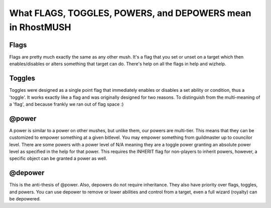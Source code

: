 --------------------------------------------------------------------------------
What FLAGS, TOGGLES, POWERS, and DEPOWERS mean in RhostMUSH
--------------------------------------------------------------------------------

Flags
-----

Flags are pretty much exactly the same as any other mush.  It's a flag
that you set or unset on a target which then enables/disables or 
alters something that target can do.  There's help on all the flags 
in help and wizhelp.  

Toggles
-------

Toggles were designed as a single point flag that immediately enables
or disables a set ability or condition, thus a 'toggle'.  It works 
exactly like a flag and was originally designed for two reasons.  To
distinguish from the multi-meaning of a 'flag', and because frankly
we ran out of flag space :)

@power
------

A power is similar to a power on other mushes, but unlike them, our
powers are multi-tier.  This means that they can be customized to
empower something at a given bitlevel.  You may empower something
from guildmaster up to councilor level.  There are some powers 
with a power level of N/A meaning they are a toggle power granting
an absolute power level as specified in the help for that power.
This requires the INHERIT flag for non-players to inherit powers,
however, a specific object can be granted a power as well.

@depower
--------

This is the anti-thesis of @power.  Also, depowers do not require
inheritance.  They also have priority over flags, toggles, and
powers.  You can use depower to remove or lower abilities and
control from a target, even a full wizard (royalty) can be 
depowered.
